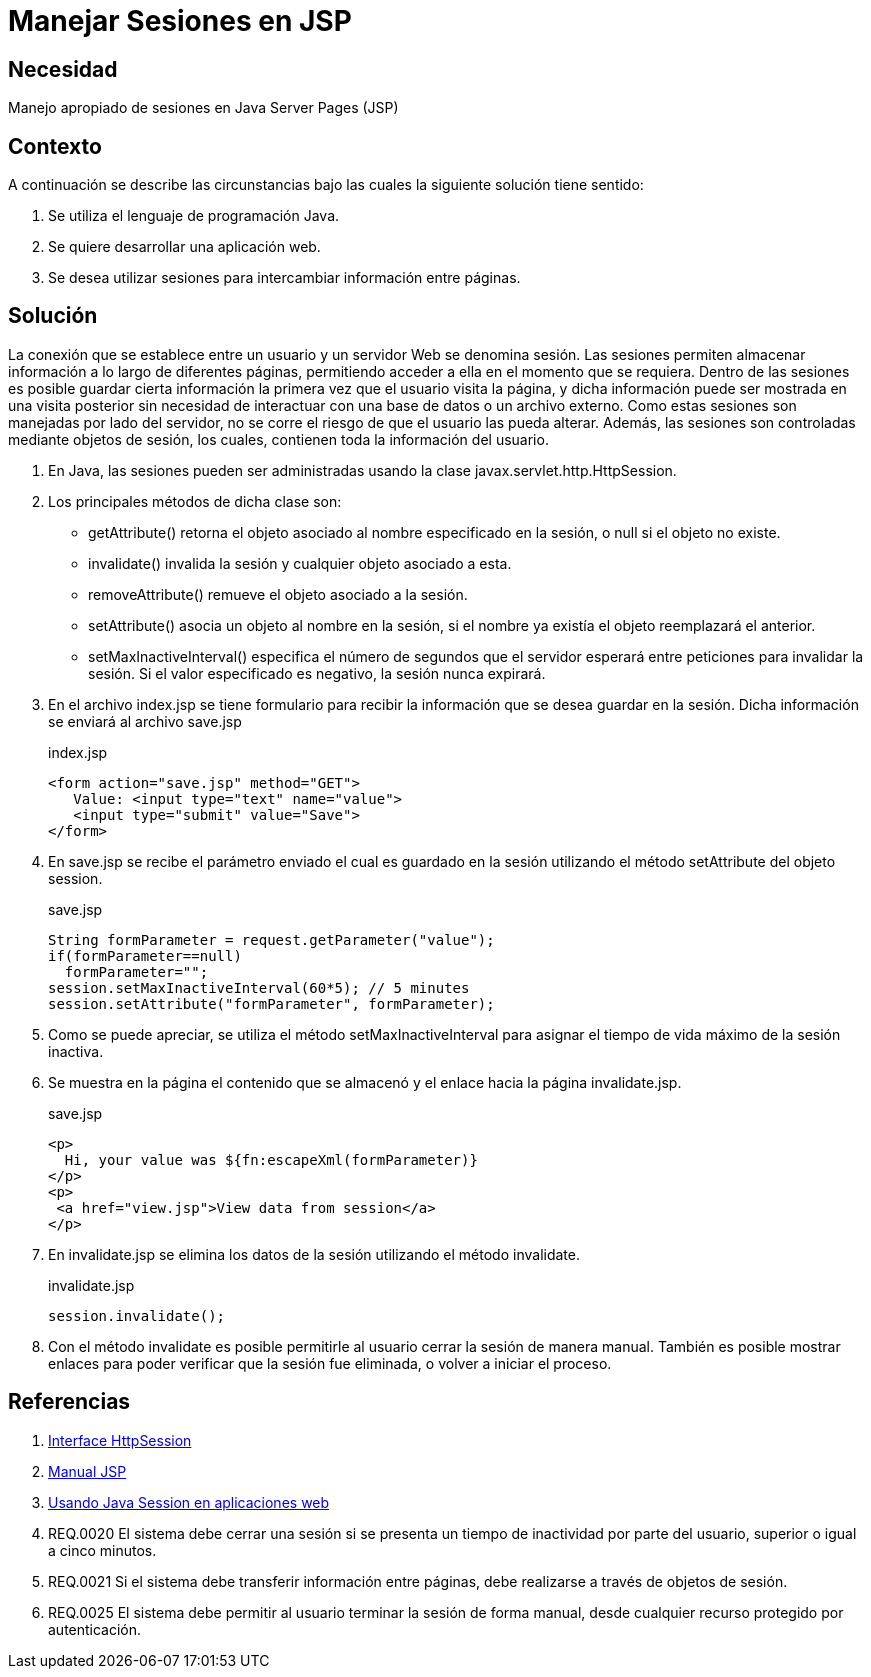 :slug: defends/java/sesion-jsp/
:category: java
:description: Nuestros ethical hackers explican que son las sesiones y como son implementadas en páginas web, además, explican cómo evitar vulnerabilidades de seguridad al hacer una correcta implementación y manejo de sesiones en aplicaciones desarrolladas en Java Server Pages.
:keywords: Java, Seguridad, Sesión, JSP, Web, Administración.
:defends: yes

= Manejar Sesiones en JSP

== Necesidad

Manejo apropiado de sesiones en +Java Server Pages+ (+JSP+)

== Contexto

A continuación se describe las circunstancias
bajo las cuales la siguiente solución tiene sentido:

. Se utiliza el lenguaje de programación Java.
. Se quiere desarrollar una aplicación web.
. Se desea utilizar sesiones
para intercambiar información entre páginas.

== Solución

La conexión que se establece
entre un usuario y un servidor Web se denomina sesión.
Las sesiones permiten almacenar información
a lo largo de diferentes páginas,
permitiendo acceder a ella en el momento que se requiera.
Dentro de las sesiones es posible guardar cierta información
la primera vez que el usuario visita la página,
y dicha información puede ser mostrada
en una visita posterior
sin necesidad de interactuar con una base de datos
o un archivo externo.
Como estas sesiones son manejadas por lado del servidor,
no se corre el riesgo de que el usuario las pueda alterar.
Además, las sesiones son controladas
mediante objetos de sesión, los cuales,
contienen toda la información del usuario.

. En +Java+, las sesiones pueden ser administradas
usando la clase +javax.servlet.http.HttpSession+.

. Los principales métodos de dicha clase son:

* +getAttribute()+ retorna el objeto asociado
al nombre especificado en la sesión, o null si el objeto no existe.
* +invalidate()+ invalida la sesión y cualquier objeto asociado a esta.
* +removeAttribute()+ remueve el objeto asociado a la sesión.
* +setAttribute()+ asocia un objeto al nombre en la sesión,
si el nombre ya existía el objeto reemplazará el anterior.
* +setMaxInactiveInterval()+ especifica el número de segundos
que el servidor esperará entre peticiones para invalidar la sesión.
Si el valor especificado es negativo, la sesión nunca expirará.

. En el archivo +index.jsp+ se tiene formulario
para recibir la información
que se desea guardar en la sesión.
Dicha información se enviará al archivo +save.jsp+
+
.index.jsp
[source, html, linenums]
----
<form action="save.jsp" method="GET">
   Value: <input type="text" name="value">
   <input type="submit" value="Save">
</form>
----

. En +save.jsp+ se recibe el parámetro enviado
el cual es guardado en la sesión
utilizando el método +setAttribute+ del objeto +session+.
+
.save.jsp
[source, java, linenums]
----
String formParameter = request.getParameter("value");
if(formParameter==null)
  formParameter="";
session.setMaxInactiveInterval(60*5); // 5 minutes
session.setAttribute("formParameter", formParameter);
----

. Como se puede apreciar, se utiliza el método +setMaxInactiveInterval+
para asignar el tiempo de vida máximo de la sesión inactiva.

. Se muestra en la página el contenido que se almacenó
y el enlace hacia la página +invalidate.jsp+.
+
.save.jsp
[source, html, linenums]
----
<p>
  Hi, your value was ${fn:escapeXml(formParameter)}
</p>
<p>
 <a href="view.jsp">View data from session</a>
</p>
----

. En +invalidate.jsp+ se elimina los datos de la sesión
utilizando el método +invalidate+.
+
.invalidate.jsp
[source, html, linenums]
----
session.invalidate();
----

. Con el método +invalidate+ es posible
permitirle al usuario cerrar la sesión de manera manual.
También es posible mostrar enlaces
para poder verificar que la sesión fue eliminada,
o volver a iniciar el proceso.

== Referencias

. [[r1]] link:https://tomcat.apache.org/tomcat-5.5-doc/servletapi/javax/servlet/http/HttpSession.html[Interface HttpSession]
. [[r2]] link:http://dis.um.es/~lopezquesada/documentos/IES_1213/IAW/curso/UT5/ActividadesAlumnos/12/sesiones.html[Manual JSP]
. [[r3]] link:https://www.arquitecturajava.com/usando-java-session-en-aplicaciones-web/[Usando Java Session en aplicaciones web]
. [[r4]] REQ.0020 El sistema debe cerrar una sesión
si se presenta un tiempo de inactividad por parte del usuario,
superior o igual a cinco minutos.
. [[r5]] REQ.0021 Si el sistema debe transferir información entre páginas,
debe realizarse a través de objetos de sesión.
. [[r6]] REQ.0025 El sistema debe permitir al usuario terminar la sesión
de forma manual, desde cualquier recurso protegido por autenticación.
